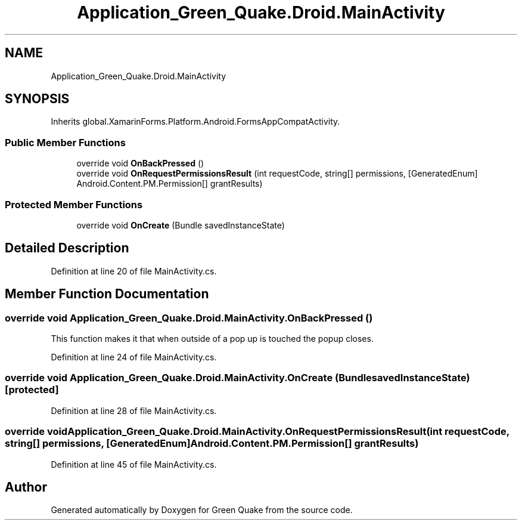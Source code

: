 .TH "Application_Green_Quake.Droid.MainActivity" 3 "Thu Apr 29 2021" "Version 1.0" "Green Quake" \" -*- nroff -*-
.ad l
.nh
.SH NAME
Application_Green_Quake.Droid.MainActivity
.SH SYNOPSIS
.br
.PP
.PP
Inherits global\&.XamarinForms\&.Platform\&.Android\&.FormsAppCompatActivity\&.
.SS "Public Member Functions"

.in +1c
.ti -1c
.RI "override void \fBOnBackPressed\fP ()"
.br
.ti -1c
.RI "override void \fBOnRequestPermissionsResult\fP (int requestCode, string[] permissions, [GeneratedEnum] Android\&.Content\&.PM\&.Permission[] grantResults)"
.br
.in -1c
.SS "Protected Member Functions"

.in +1c
.ti -1c
.RI "override void \fBOnCreate\fP (Bundle savedInstanceState)"
.br
.in -1c
.SH "Detailed Description"
.PP 
Definition at line 20 of file MainActivity\&.cs\&.
.SH "Member Function Documentation"
.PP 
.SS "override void Application_Green_Quake\&.Droid\&.MainActivity\&.OnBackPressed ()"
This function makes it that when outside of a pop up is touched the popup closes\&. 
.PP
Definition at line 24 of file MainActivity\&.cs\&.
.SS "override void Application_Green_Quake\&.Droid\&.MainActivity\&.OnCreate (Bundle savedInstanceState)\fC [protected]\fP"

.PP
Definition at line 28 of file MainActivity\&.cs\&.
.SS "override void Application_Green_Quake\&.Droid\&.MainActivity\&.OnRequestPermissionsResult (int requestCode, string[] permissions, [GeneratedEnum] Android\&.Content\&.PM\&.Permission[] grantResults)"

.PP
Definition at line 45 of file MainActivity\&.cs\&.

.SH "Author"
.PP 
Generated automatically by Doxygen for Green Quake from the source code\&.
